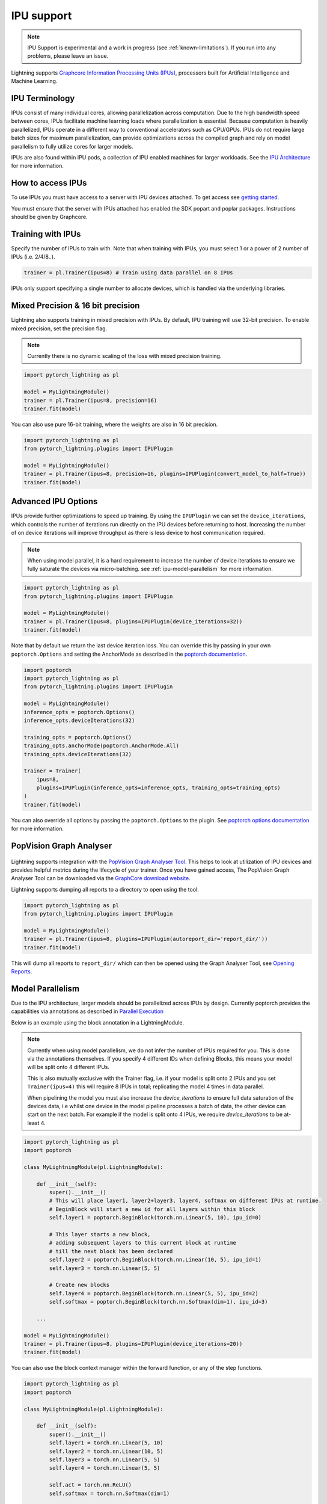 .. _ipu:

IPU support
===========

.. note::
    IPU Support is experimental and a work in progress (see :ref:`known-limitations`). If you run into any problems, please leave an issue.

Lightning supports `Graphcore Information Processing Units (IPUs) <https://www.graphcore.ai/products/ipu>`_, processors built for Artificial Intelligence and Machine Learning.

IPU Terminology
---------------

IPUs consist of many individual cores, allowing parallelization across computation. Due to the high bandwidth speed between cores,
IPUs facilitate machine learning loads where parallelization is essential. Because computation is heavily parallelized,
IPUs operate in a different way to conventional accelerators such as CPU/GPUs.
IPUs do not require large batch sizes for maximum parallelization, can provide optimizations across the compiled graph and rely on model parallelism to fully utilize cores for larger models.

IPUs are also found within IPU pods, a collection of IPU enabled machines for larger workloads. See the `IPU Architecture <https://www.graphcore.ai/products/ipu>`__ for more information.

How to access IPUs
------------------

To use IPUs you must have access to a server with IPU devices attached. To get access see `getting started <https://www.graphcore.ai/getstarted>`_.

You must ensure that the server with IPUs attached has enabled the SDK popart and poplar packages. Instructions should be given by Graphcore.

Training with IPUs
------------------

Specify the number of IPUs to train with. Note that when training with IPUs, you must select 1 or a power of 2 number of IPUs (i.e. 2/4/8..).

.. code-block:: python

    trainer = pl.Trainer(ipus=8) # Train using data parallel on 8 IPUs

IPUs only support specifying a single number to allocate devices, which is handled via the underlying libraries.

Mixed Precision & 16 bit precision
----------------------------------

Lightning also supports training in mixed precision with IPUs.
By default, IPU training will use 32-bit precision. To enable mixed precision,
set the precision flag.

.. note::
    Currently there is no dynamic scaling of the loss with mixed precision training.

.. code-block:: python

    import pytorch_lightning as pl

    model = MyLightningModule()
    trainer = pl.Trainer(ipus=8, precision=16)
    trainer.fit(model)

You can also use pure 16-bit training, where the weights are also in 16 bit precision.

.. code-block:: python

    import pytorch_lightning as pl
    from pytorch_lightning.plugins import IPUPlugin

    model = MyLightningModule()
    trainer = pl.Trainer(ipus=8, precision=16, plugins=IPUPlugin(convert_model_to_half=True))
    trainer.fit(model)

Advanced IPU Options
--------------------

IPUs provide further optimizations to speed up training. By using the ``IPUPlugin`` we can set the ``device_iterations``, which controls the number of iterations run directly on the IPU devices before returning to host. Increasing the number of on device iterations will improve throughput as there is less device to host communication required.

.. note::

    When using model parallel, it is a hard requirement to increase the number of device iterations to ensure we fully saturate the devices via micro-batching. see :ref:`ipu-model-parallelism` for more information.

.. code-block:: python

    import pytorch_lightning as pl
    from pytorch_lightning.plugins import IPUPlugin

    model = MyLightningModule()
    trainer = pl.Trainer(ipus=8, plugins=IPUPlugin(device_iterations=32))
    trainer.fit(model)

Note that by default we return the last device iteration loss. You can override this by passing in your own ``poptorch.Options`` and setting the AnchorMode as described in the `poptorch documentation <https://docs.graphcore.ai/projects/poptorch-user-guide/en/latest/reference.html#poptorch.Options.anchorMode>`__.

.. code-block:: python

    import poptorch
    import pytorch_lightning as pl
    from pytorch_lightning.plugins import IPUPlugin

    model = MyLightningModule()
    inference_opts = poptorch.Options()
    inference_opts.deviceIterations(32)

    training_opts = poptorch.Options()
    training_opts.anchorMode(poptorch.AnchorMode.All)
    training_opts.deviceIterations(32)

    trainer = Trainer(
        ipus=8,
        plugins=IPUPlugin(inference_opts=inference_opts, training_opts=training_opts)
    )
    trainer.fit(model)

You can also override all options by passing the ``poptorch.Options`` to the plugin. See `poptorch options documentation <https://docs.graphcore.ai/projects/poptorch-user-guide/en/latest/batching.html>`_ for more information.

PopVision Graph Analyser
------------------------

.. figure:: ../_static/images/accelerator/ipus/profiler.png
   :alt: PopVision Graph Analyser
   :width: 500

Lightning supports integration with the `PopVision Graph Analyser Tool <https://docs.graphcore.ai/projects/graphcore-popvision-user-guide/en/latest/popvision.html>`__. This helps to look at utilization of IPU devices and provides helpful metrics during the lifecycle of your trainer. Once you have gained access, The PopVision Graph Analyser Tool can be downloaded via the `GraphCore download website <https://downloads.graphcore.ai/>`__.

Lightning supports dumping all reports to a directory to open using the tool.

.. code-block:: python

    import pytorch_lightning as pl
    from pytorch_lightning.plugins import IPUPlugin

    model = MyLightningModule()
    trainer = pl.Trainer(ipus=8, plugins=IPUPlugin(autoreport_dir='report_dir/'))
    trainer.fit(model)

This will dump all reports to ``report_dir/`` which can then be opened using the Graph Analyser Tool, see `Opening Reports <https://docs.graphcore.ai/projects/graphcore-popvision-user-guide/en/latest/graph/graph.html#opening-reports>`__.

.. _ipu-model-parallelism:

Model Parallelism
-----------------

Due to the IPU architecture, larger models should be parallelized across IPUs by design. Currently poptorch provides the capabilities via annotations as described in `Parallel Execution <https://docs.graphcore.ai/projects/poptorch-user-guide/en/latest/overview.html#id1>`__

Below is an example using the block annotation in a LightningModule.

.. note::

    Currently when using model parallelism, we do not infer the number of IPUs required for you. This is done via the annotations themselves. If you specify 4 different IDs when defining Blocks, this means your model will be split onto 4 different IPUs.

    This is also mutually exclusive with the Trainer flag, i.e. if your model is split onto 2 IPUs and you set ``Trainer(ipus=4)`` this will require 8 IPUs in total; replicating the model 4 times in data parallel.

    When pipelining the model you must also increase the `device_iterations` to ensure full data saturation of the devices data, i.e whilst one device in the model pipeline processes a batch of data, the other device can start on the next batch. For example if the model is split onto 4 IPUs, we require `device_iterations` to be at-least 4.


.. code-block:: python

    import pytorch_lightning as pl
    import poptorch

    class MyLightningModule(pl.LightningModule):

        def __init__(self):
            super().__init__()
            # This will place layer1, layer2+layer3, layer4, softmax on different IPUs at runtime.
            # BeginBlock will start a new id for all layers within this block
            self.layer1 = poptorch.BeginBlock(torch.nn.Linear(5, 10), ipu_id=0)

            # This layer starts a new block,
            # adding subsequent layers to this current block at runtime
            # till the next block has been declared
            self.layer2 = poptorch.BeginBlock(torch.nn.Linear(10, 5), ipu_id=1)
            self.layer3 = torch.nn.Linear(5, 5)

            # Create new blocks
            self.layer4 = poptorch.BeginBlock(torch.nn.Linear(5, 5), ipu_id=2)
            self.softmax = poptorch.BeginBlock(torch.nn.Softmax(dim=1), ipu_id=3)

        ...

    model = MyLightningModule()
    trainer = pl.Trainer(ipus=8, plugins=IPUPlugin(device_iterations=20))
    trainer.fit(model)


You can also use the block context manager within the forward function, or any of the step functions.

.. code-block:: python

    import pytorch_lightning as pl
    import poptorch

    class MyLightningModule(pl.LightningModule):

        def __init__(self):
            super().__init__()
            self.layer1 = torch.nn.Linear(5, 10)
            self.layer2 = torch.nn.Linear(10, 5)
            self.layer3 = torch.nn.Linear(5, 5)
            self.layer4 = torch.nn.Linear(5, 5)

            self.act = torch.nn.ReLU()
            self.softmax = torch.nn.Softmax(dim=1)

        def forward(self, x):

            with poptorch.Block(ipu_id=0):
                x = self.act(self.layer1(x))

            with poptorch.Block(ipu_id=1):
                x = self.act(self.layer2(x))

            with poptorch.Block(ipu_id=2):
                x = self.act(self.layer3(x))
                x = self.act(self.layer4(x))

            with poptorch.Block(ipu_id=3):
                x = self.softmax(x)
            return x
        ...

    model = MyLightningModule()
    trainer = pl.Trainer(ipus=8, plugins=IPUPlugin(device_iterations=20))
    trainer.fit(model)


.. _known-limitations:

Known Limitations
-----------------

Currently there are some known limitations that are being addressed in the near future to make the experience seamless when moving from different devices.

Please see the `MNIST example <https://github.com/PyTorchLightning/pytorch-lightning/blob/master/pl_examples/ipu_examples/mnist.py>`__ which displays most of the limitations and how to overcome them till they are resolved.

* ``self.log`` is not supported in the ``training_step``, ``validation_step``, ``test_step`` or ``predict_step``. This is due to the step function being traced and sent to the IPU devices. We're actively working on fixing this
* Multiple optimizers are not supported. ``training_step`` only supports returning one loss from the ``training_step`` function as a result
* Since the step functions are traced, branching logic or any form of primitive values are traced into constants. Be mindful as this could lead to errors in your custom code
* Clipping gradients is not supported
